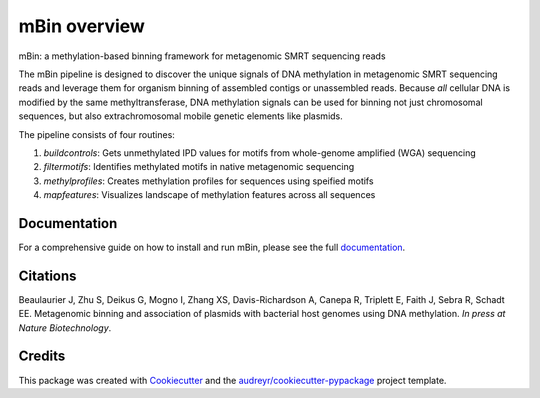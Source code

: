 =============
mBin overview
=============


.. image:: https://img.shields.io/pypi/v/mbin.svg
        :target: https://pypi.python.org/pypi/mbin

.. image:: https://img.shields.io/travis/fanglab/mbin.svg
        :target: https://travis-ci.org/fanglab/mbin

.. image:: https://readthedocs.org/projects/mbin/badge/?version=latest
        :target: https://mbin.readthedocs.io/en/latest/?badge=latest
        :alt: Documentation Status

.. image:: https://pyup.io/repos/github/fanglab/mbin/shield.svg
     :target: https://pyup.io/repos/github/fanglab/mbin/
     :alt: Updates


mBin: a methylation-based binning framework for metagenomic SMRT sequencing reads

The mBin pipeline is designed to discover the unique signals of DNA methylation in metagenomic SMRT sequencing reads and leverage them for organism binning of assembled contigs or unassembled reads. Because *all* cellular DNA is modified by the same methyltransferase, DNA methylation signals can be used for binning not just chromosomal sequences, but also extrachromosomal mobile genetic elements like plasmids.

The pipeline consists of four routines:

1. *buildcontrols*: Gets unmethylated IPD values for motifs from whole-genome amplified (WGA) sequencing 
2. *filtermotifs*: Identifies methylated motifs in native metagenomic sequencing
3. *methylprofiles*: Creates methylation profiles for sequences using speified motifs 
4. *mapfeatures*: Visualizes landscape of methylation features across all sequences

Documentation
-------------
For a comprehensive guide on how to install and run mBin, please see the full `documentation <https://mbin.readthedocs.io/en/latest/>`__.


Citations
---------
Beaulaurier J, Zhu S, Deikus G, Mogno I, Zhang XS, Davis-Richardson A, Canepa R, Triplett E, Faith J, Sebra R, Schadt EE. Metagenomic binning and association of plasmids with bacterial host genomes using DNA methylation. *In press at Nature Biotechnology*.

Credits
---------

This package was created with Cookiecutter_ and the `audreyr/cookiecutter-pypackage`_ project template.

.. _Cookiecutter: https://github.com/audreyr/cookiecutter
.. _`audreyr/cookiecutter-pypackage`: https://github.com/audreyr/cookiecutter-pypackage

